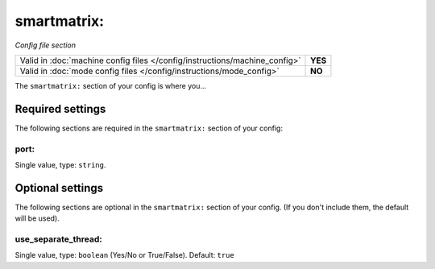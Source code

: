 smartmatrix:
============

*Config file section*

+----------------------------------------------------------------------------+---------+
| Valid in :doc:`machine config files </config/instructions/machine_config>` | **YES** |
+----------------------------------------------------------------------------+---------+
| Valid in :doc:`mode config files </config/instructions/mode_config>`       | **NO**  |
+----------------------------------------------------------------------------+---------+

.. overview

The ``smartmatrix:`` section of your config is where you...

.. todo::
   Add description.

Required settings
-----------------

The following sections are required in the ``smartmatrix:`` section of your config:

port:
~~~~~
Single value, type: ``string``.

.. todo::
   Add description.

Optional settings
-----------------

The following sections are optional in the ``smartmatrix:`` section of your config. (If you don't include them, the default will be used).

use_separate_thread:
~~~~~~~~~~~~~~~~~~~~
Single value, type: ``boolean`` (Yes/No or True/False). Default: ``true``

.. todo::
   Add description.

